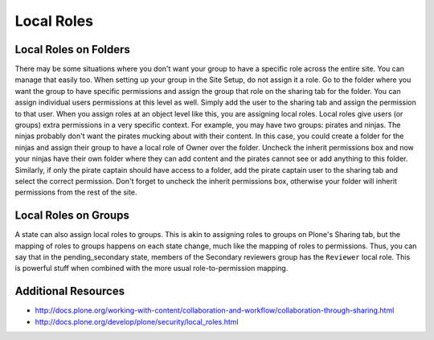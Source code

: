 Local Roles
===========

Local Roles on Folders
++++++++++++++++++++++

There may be some situations where you don't want your group to have a specific role across the entire site. You can manage that easily too. When setting up your group in the Site Setup, do not assign it a role. Go to the folder where you want the group to have specific permissions and assign the group that role on the sharing tab for the folder. You can assign individual users permissions at this level as well. Simply add the user to the sharing tab and assign the permission to that user. When you assign roles at an object level like this, you are assigning local roles. Local roles give users (or groups) extra permissions in a very specific context. For example, you may have two groups: pirates and ninjas. The ninjas probably don't want the pirates mucking about with their content. In this case, you could create a folder for the ninjas and assign their group to have a local role of Owner over the folder. Uncheck the inherit permissions box and now your ninjas have their own folder where they can add content and the pirates cannot see or add anything to this folder. Similarly, if only the pirate captain should have access to a folder, add the pirate captain user to the sharing tab and select the correct permission. Don't forget to uncheck the inherit permissions box, otherwise your folder will inherit permissions from the rest of the site.

Local Roles on Groups
+++++++++++++++++++++

A state can also assign local roles to groups. This is akin to assigning roles to groups on Plone's Sharing tab, but the mapping of roles to groups happens on each state change, much like the mapping of roles to permissions. Thus, you can say that in the pending_secondary state, members of the Secondary reviewers group has the ``Reviewer`` local role. This is powerful stuff when combined with the more usual role-to-permission mapping.

Additional Resources
++++++++++++++++++++
* http://docs.plone.org/working-with-content/collaboration-and-workflow/collaboration-through-sharing.html
* http://docs.plone.org/develop/plone/security/local_roles.html
